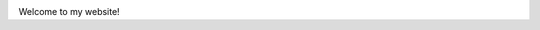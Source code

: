 .. title: Samuel Stanton  
.. slug: index
.. type: text

.. image:: /images/samuel_stanton.jpg
  :width: 33%
  :align: center

Welcome to my website!